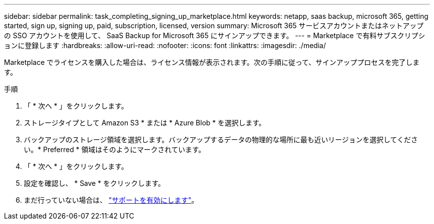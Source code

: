 ---
sidebar: sidebar 
permalink: task_completing_signing_up_marketplace.html 
keywords: netapp, saas backup, microsoft 365, getting started, sign up, signing up, paid, subscription, licensed, version 
summary: Microsoft 365 サービスアカウントまたはネットアップの SSO アカウントを使用して、 SaaS Backup for Microsoft 365 にサインアップできます。 
---
= Marketplace で有料サブスクリプションに登録します
:hardbreaks:
:allow-uri-read: 
:nofooter: 
:icons: font
:linkattrs: 
:imagesdir: ./media/


[role="lead"]
Marketplace でライセンスを購入した場合は、ライセンス情報が表示されます。次の手順に従って、サインアッププロセスを完了します。

.手順
. 「 * 次へ * 」をクリックします。
. ストレージタイプとして Amazon S3 * または * Azure Blob * を選択します。
. バックアップのストレージ領域を選択します。バックアップするデータの物理的な場所に最も近いリージョンを選択してください。* Preferred * 領域はそのようにマークされています。
. 「 * 次へ * 」をクリックします。
. 設定を確認し、 * Save * をクリックします。
. まだ行っていない場合は、 link:task_activate_support.html["サポートを有効にします"]。

